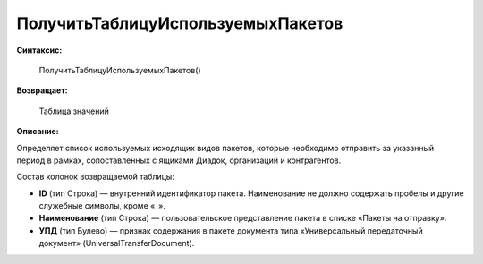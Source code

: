 
ПолучитьТаблицуИспользуемыхПакетов
==================================

**Синтаксис:**

      ПолучитьТаблицуИспользуемыхПакетов()

**Возвращает:**

      Таблица значений

**Описание:**

Определяет список используемых исходящих видов пакетов, которые необходимо отправить за указанный период в рамках, сопоставленных с ящиками Диадок, организаций и контрагентов.

Состав колонок возвращаемой таблицы:

* **ID** (тип Строка) — внутренний идентификатор пакета. Наименование не должно содержать пробелы и другие служебные символы, кроме «_».
* **Наименование** (тип Строка) — пользовательское представление пакета в списке «Пакеты на отправку».
* **УПД** (тип Булево) — признак содержания в пакете документа типа «Универсальный передаточный документ» (UniversalTransferDocument).
